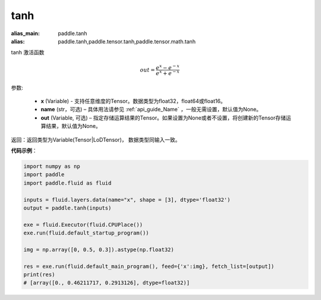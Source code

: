 .. _cn_api_tensor_tanh:

tanh
-------------------------------

.. py:function:: paddle.tanh(x, name=None, out=None)

:alias_main: paddle.tanh
:alias: paddle.tanh,paddle.tensor.tanh,paddle.tensor.math.tanh



tanh 激活函数

.. math::
        out = \frac{e^{x} - e^{-x}}{e^{x} + e^{-x}}


参数:

    - **x** (Variable) - 支持任意维度的Tensor。数据类型为float32，float64或float16。
    - **name** (str，可选) – 具体用法请参见 :ref:`api_guide_Name` ，一般无需设置，默认值为None。
    - **out** (Variable, 可选) – 指定存储运算结果的Tensor。如果设置为None或者不设置，将创建新的Tensor存储运算结果，默认值为None。

返回：返回类型为Variable(Tensor|LoDTensor)， 数据类型同输入一致。

**代码示例**：

.. code-block:: python

        import numpy as np
        import paddle
        import paddle.fluid as fluid

        inputs = fluid.layers.data(name="x", shape = [3], dtype='float32')
        output = paddle.tanh(inputs)

        exe = fluid.Executor(fluid.CPUPlace())
        exe.run(fluid.default_startup_program())

        img = np.array([0, 0.5, 0.3]).astype(np.float32)

        res = exe.run(fluid.default_main_program(), feed={'x':img}, fetch_list=[output])
        print(res)
        # [array([0., 0.46211717, 0.2913126], dtype=float32)]
